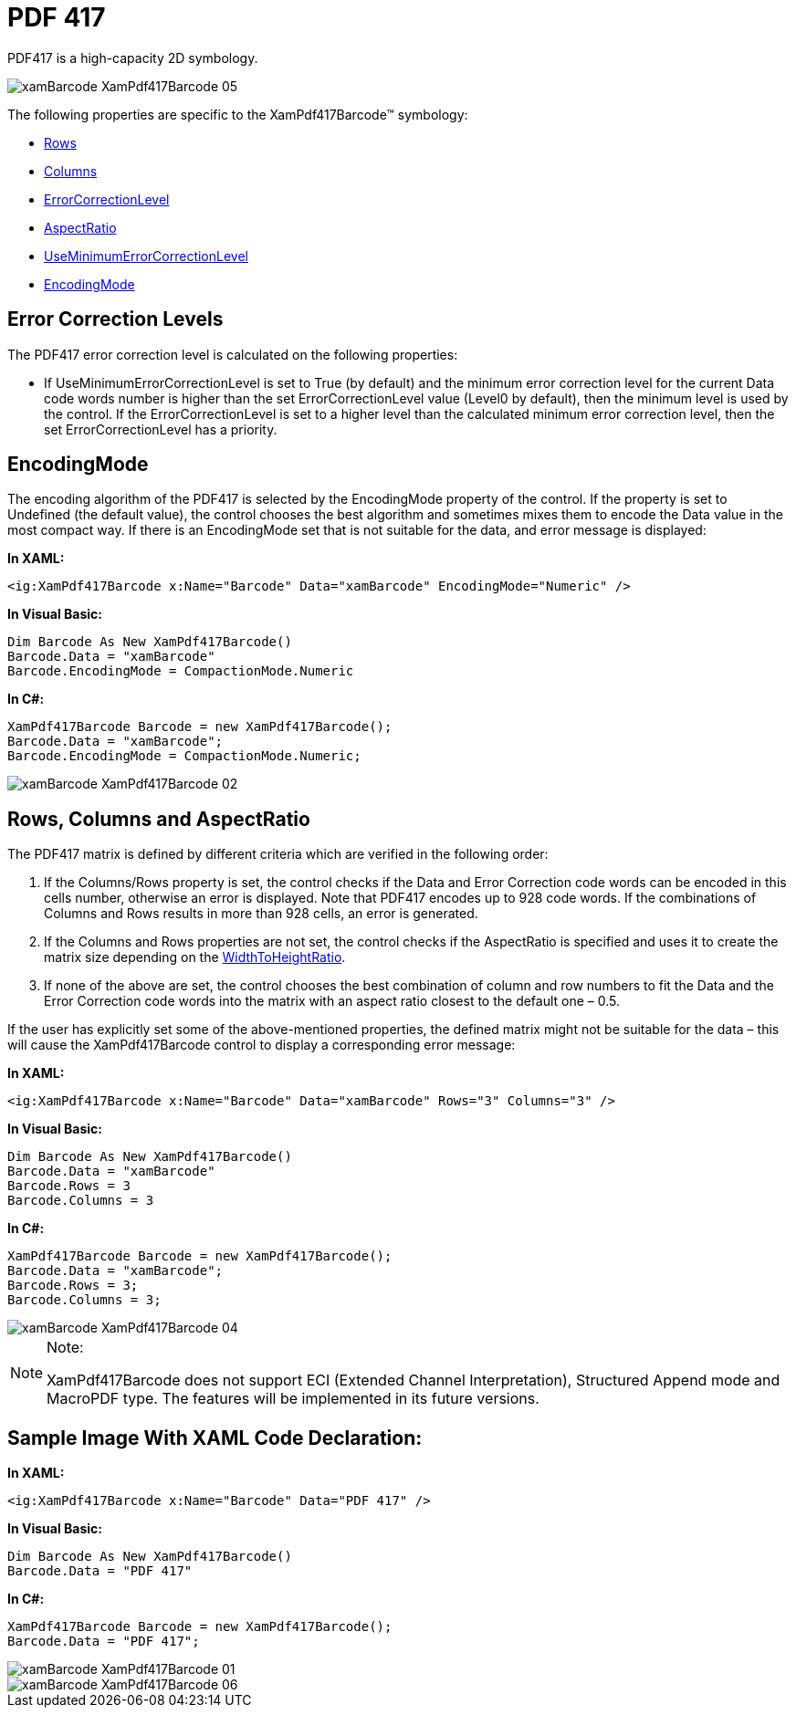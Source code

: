 ﻿////

|metadata|
{
    "name": "xambarcode-xampdf417barcode",
    "controlName": ["{BarcodesName}"],
    "tags": ["Application Scenarios"],
    "guid": "d7226c35-c4ab-42da-a5d4-11a88ad18cd6",  
    "buildFlags": ["wpf"],
    "createdOn": "2012-01-23T16:12:14.6351049Z"
}
|metadata|
////

= PDF 417

PDF417 is a high-capacity 2D symbology.

image::images/xamBarcode_XamPdf417Barcode_05.png[]

The following properties are specific to the XamPdf417Barcode™ symbology:

* link:{BarcodesLink}.xampdf417barcode~rows.html[Rows]
* link:{BarcodesLink}.xampdf417barcode~columns.html[Columns]
* link:{BarcodesLink}.xampdf417barcode~errorcorrectionlevel.html[ErrorCorrectionLevel]
* link:{BarcodesLink}.xampdf417barcode~aspectratio.html[AspectRatio]
* link:{BarcodesLink}.xampdf417barcode~useminimumerrorcorrectionlevel.html[UseMinimumErrorCorrectionLevel]
* link:{BarcodesLink}.xampdf417barcode~encodingmode.html[EncodingMode]

== Error Correction Levels

The PDF417 error correction level is calculated on the following properties:

* If UseMinimumErrorCorrectionLevel is set to True (by default) and the minimum error correction level for the current Data code words number is higher than the set ErrorCorrectionLevel value (Level0 by default), then the minimum level is used by the control. If the ErrorCorrectionLevel is set to a higher level than the calculated minimum error correction level, then the set ErrorCorrectionLevel has a priority.

== EncodingMode

The encoding algorithm of the PDF417 is selected by the EncodingMode property of the control. If the property is set to Undefined (the default value), the control chooses the best algorithm and sometimes mixes them to encode the Data value in the most compact way. If there is an EncodingMode set that is not suitable for the data, and error message is displayed:

*In XAML:*

----
<ig:XamPdf417Barcode x:Name="Barcode" Data="xamBarcode" EncodingMode="Numeric" />
----

*In Visual Basic:*

----
Dim Barcode As New XamPdf417Barcode()
Barcode.Data = "xamBarcode"
Barcode.EncodingMode = CompactionMode.Numeric
----

*In C#:*

----
XamPdf417Barcode Barcode = new XamPdf417Barcode();
Barcode.Data = "xamBarcode";
Barcode.EncodingMode = CompactionMode.Numeric;
----

image::images/xamBarcode_XamPdf417Barcode_02.png[]

== Rows, Columns and AspectRatio

The PDF417 matrix is defined by different criteria which are verified in the following order:

[start=1]
. If the Columns/Rows property is set, the control checks if the Data and Error Correction code words can be encoded in this cells number, otherwise an error is displayed. Note that PDF417 encodes up to 928 code words. If the combinations of Columns and Rows results in more than 928 cells, an error is generated.
[start=2]
. If the Columns and Rows properties are not set, the control checks if the AspectRatio is specified and uses it to create the matrix size depending on the link:xambarcode-widthtoheightratio.html[WidthToHeightRatio].
[start=3]
. If none of the above are set, the control chooses the best combination of column and row numbers to fit the Data and the Error Correction code words into the matrix with an aspect ratio closest to the default one – 0.5.

If the user has explicitly set some of the above-mentioned properties, the defined matrix might not be suitable for the data – this will cause the XamPdf417Barcode control to display a corresponding error message:

*In XAML:*

----
<ig:XamPdf417Barcode x:Name="Barcode" Data="xamBarcode" Rows="3" Columns="3" />
----

*In Visual Basic:*

----
Dim Barcode As New XamPdf417Barcode()
Barcode.Data = "xamBarcode"
Barcode.Rows = 3
Barcode.Columns = 3
----

*In C#:*

----
XamPdf417Barcode Barcode = new XamPdf417Barcode();
Barcode.Data = "xamBarcode";
Barcode.Rows = 3;
Barcode.Columns = 3;
----

image::images/xamBarcode_XamPdf417Barcode_04.png[]

.Note:
[NOTE]
====
XamPdf417Barcode does not support ECI (Extended Channel Interpretation), Structured Append mode and MacroPDF type. The features will be implemented in its future versions.
====

== Sample Image With XAML Code Declaration:

*In XAML:*

----
<ig:XamPdf417Barcode x:Name="Barcode" Data="PDF 417" />
----

*In Visual Basic:*

----
Dim Barcode As New XamPdf417Barcode()
Barcode.Data = "PDF 417"
----

*In C#:*

----
XamPdf417Barcode Barcode = new XamPdf417Barcode();
Barcode.Data = "PDF 417";
----

image::images/xamBarcode_XamPdf417Barcode_01.png[]

image::images/xamBarcode_XamPdf417Barcode_06.png[]